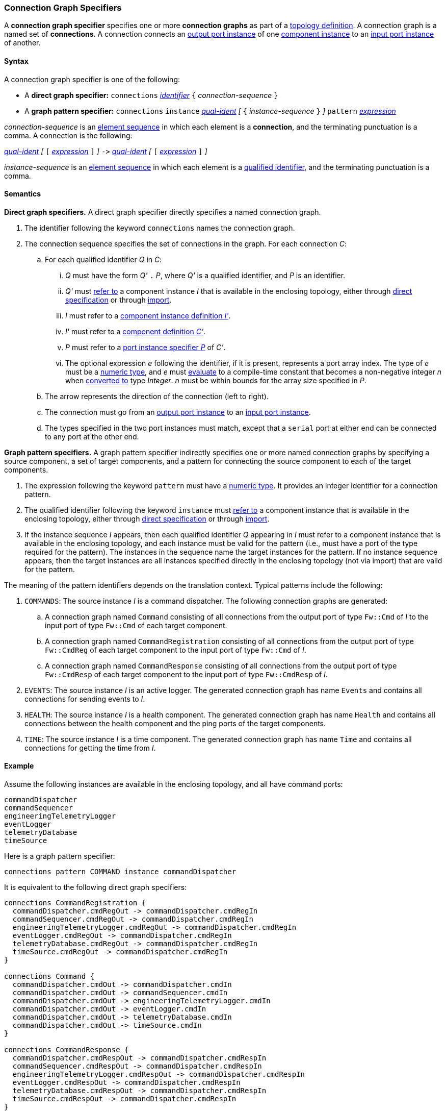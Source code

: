 === Connection Graph Specifiers

A *connection graph specifier* specifies one or more *connection graphs*
as part of a
<<Definitions_Topology-Definitions,topology definition>>.
A connection graph is a named set of *connections*.
A connection connects an <<Specifiers_Port-Instance-Specifiers,output port 
instance>> of one
<<Specifiers_Component-Instance-Specifiers,component instance>>
to an
<<Specifiers_Port-Instance-Specifiers,input port instance>> of
another.

==== Syntax

A connection graph specifier is one of the following:

* A *direct graph specifier:*
`connections` 
<<Lexical-Elements_Identifiers,_identifier_>>
`{` _connection-sequence_ `}`

* A *graph pattern specifier:*
`connections` 
`instance` <<Scoping-of-Names_Qualified-Identifiers,_qual-ident_>>
_[_
`{` _instance-sequence_ `}`
_]_
`pattern` <<Expressions,_expression_>>

_connection-sequence_ is an
<<Element-Sequences,element sequence>> in 
which each element is a *connection*,
and the terminating punctuation is a comma.
A connection is the following:

<<Scoping-of-Names_Qualified-Identifiers,_qual-ident_>>
_[_
`[`
<<Expressions,_expression_>>
`]`
_]_
`pass:[->]`
<<Scoping-of-Names_Qualified-Identifiers,_qual-ident_>>
_[_
`[`
<<Expressions,_expression_>>
`]`
_]_

_instance-sequence_ is an
<<Element-Sequences,element sequence>> in 
which each element is a
<<Scoping-of-Names_Qualified-Identifiers,qualified identifier>>,
and the terminating punctuation is a comma.

==== Semantics

*Direct graph specifiers.*
A direct graph specifier directly specifies a named connection graph.

. The identifier following the keyword `connections` names
the connection graph.

. The connection sequence specifies the set of connections in the graph.
For each connection _C_:

.. For each qualified identifier _Q_ in _C_:

... _Q_ must have the form _Q'_ `.` _P_, where _Q'_ is a qualified
identifier, and _P_ is an identifier.

... _Q'_ must
<<Scoping-of-Names_Resolution-of-Qualified-Identifiers,refer to>>
a component instance _I_ that is available in the enclosing topology,
either through
<<Specifiers_Component-Instance-Specifiers,direct specification>>
or through
<<Specifiers_Topology-Import-Specifiers,import>>.

... _I_ must refer to a <<Definitions_Component-Instance-Definitions,component 
instance definition _I'_>>.

... _I'_ must refer to a <<Definitions_Component-Definitions,component 
definition _C'_>>. 

... _P_ must refer to a
<<Specifiers_Port-Instance-Specifiers,port instance specifier _P_>>
of _C'_.

... The optional expression _e_ following the identifier, if it is present, 
represents a
port array index.
The type of _e_ must be a
<<Types_Internal-Types_Numeric-Types,numeric type>>, and
_e_ must
<<Evaluation,evaluate>> to a compile-time constant
that becomes a non-negative integer _n_ when 
<<Evaluation_Type-Conversion,converted to>> type _Integer_.
_n_ must be within bounds for
the array size specified in _P_.

.. The arrow represents the direction of the connection (left to right).

.. The connection must go from an
<<Specifiers_Port-Instance-Specifiers,output port instance>>
to an
<<Specifiers_Port-Instance-Specifiers,input port instance>>.

.. The types specified in the two port instances must match,
except that a `serial` port at either end can be connected
to any port at the other end.

*Graph pattern specifiers.*
A graph pattern specifier indirectly specifies one or more named connection 
graphs
by specifying a source component, a set of target components,
and a pattern for connecting the source component to each of the
target components.

. The expression following the keyword `pattern` must have
a <<Types_Internal-Types_Numeric-Types,numeric type>>.
It provides an integer identifier for a connection pattern.

. The qualified identifier following the keyword `instance` must
<<Scoping-of-Names_Resolution-of-Qualified-Identifiers,refer to>>
a component instance that is available in the enclosing topology,
either through
<<Specifiers_Component-Instance-Specifiers,direct specification>>
or through
<<Specifiers_Topology-Import-Specifiers,import>>.

. If the instance sequence _I_ appears, then each qualified identifier
_Q_ appearing in _I_ must refer to a component instance that is available
in the enclosing topology, and each instance must be valid for the pattern
(i.e., must have a port of the type required for the pattern).
The instances in the sequence name the target instances for the
pattern. If no instance sequence appears, then the target instances are
all instances specified directly in the enclosing topology (not via import)
that are valid for the pattern.

The meaning of the pattern identifiers depends on the translation context.
Typical patterns include the following:

. `COMMANDS`: The source instance _I_ is a command dispatcher.
The following connection graphs are generated:

.. A connection graph named `Command` consisting of all connections
from the output port of type `Fw::Cmd` of _I_ to the input port of type 
`Fw::Cmd` of each target component.

.. A connection graph named `CommandRegistration` consisting of all
connections from the output port of type `Fw::CmdReg` of each target component
to the input port of type `Fw::Cmd` of _I_.

.. A connection graph named `CommandResponse` consisting of all connections 
from the output port of type `Fw::CmdResp` of each target component
to the input port of type `Fw::CmdResp` of _I_.

. `EVENTS`: The source instance _I_ is an active logger.
The generated connection graph has name `Events` and contains
all connections for sending events to _I_.

. `HEALTH`: The source instance _I_ is a health component.
The generated connection graph has name `Health` and contains
all connections between the health component and the ping
ports of the target components.

. `TIME`: The source instance _I_ is a time component.
The generated connection graph has name `Time` and contains
all connections for getting the time from _I_.

==== Example

Assume the following instances are available in the enclosing topology,
and all have command ports:

[source,fpp]
----
commandDispatcher
commandSequencer
engineeringTelemetryLogger
eventLogger
telemetryDatabase
timeSource
----

Here is a graph pattern specifier:

[source,fpp]
----
connections pattern COMMAND instance commandDispatcher
----

It is equivalent to the following direct graph specifiers:

[source,fpp]
----
connections CommandRegistration {
  commandDispatcher.cmdRegOut -> commandDispatcher.cmdRegIn
  commandSequencer.cmdRegOut -> commandDispatcher.cmdRegIn
  engineeringTelemetryLogger.cmdRegOut -> commandDispatcher.cmdRegIn
  eventLogger.cmdRegOut -> commandDispatcher.cmdRegIn
  telemetryDatabase.cmdRegOut -> commandDispatcher.cmdRegIn
  timeSource.cmdRegOut -> commandDispatcher.cmdRegIn
}

connections Command {
  commandDispatcher.cmdOut -> commandDispatcher.cmdIn
  commandDispatcher.cmdOut -> commandSequencer.cmdIn
  commandDispatcher.cmdOut -> engineeringTelemetryLogger.cmdIn
  commandDispatcher.cmdOut -> eventLogger.cmdIn
  commandDispatcher.cmdOut -> telemetryDatabase.cmdIn
  commandDispatcher.cmdOut -> timeSource.cmdIn
}

connections CommandResponse {
  commandDispatcher.cmdRespOut -> commandDispatcher.cmdRespIn
  commandSequencer.cmdRespOut -> commandDispatcher.cmdRespIn
  engineeringTelemetryLogger.cmdRespOut -> commandDispatcher.cmdRespIn
  eventLogger.cmdRespOut -> commandDispatcher.cmdRespIn
  telemetryDatabase.cmdRespOut -> commandDispatcher.cmdRespIn
  timeSource.cmdRespOut -> commandDispatcher.cmdRespIn
}
----

See also the <<Definitions_Topology-Definitions_Examples,examples for topology 
definitions>>.
